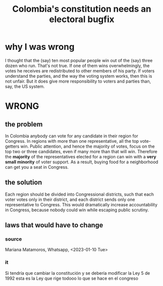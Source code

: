 :PROPERTIES:
:ID:       9a5bd227-9e5b-4464-ba45-52eea7b510f7
:END:
#+title: Colombia's constitution needs an electoral bugfix
* why I was wrong
  I thought that the (say) ten most popular people win out of the (say) three dozen who run. That's not true. If one of them wins overwhelmingly, the votes he receives are redistributed to other members of his party.
  If voters understand the parties, and the way the voting system works, then this is not unfair. But it does give more responsibility to voters and parties than, say, the US system.
* WRONG
** the problem
   In Colombia anybody can vote for any candidate in their region for Congress.
   In regions with more than one representative, all the top vote-getters win.
   Public attention, and hence the majority of votes, focus on the top two or three candidates, even if many more than that will win.
   Therefore the *majority* of the representatives elected for a region can win with a *very small minority* of voter support.
   As a result, buying food for a neighborhood can get you a seat in Congress.
** the solution
   Each region should be divided into Congressional districts, such that each voter votes only in their district, and each district sends only one representative to Congress. This would dramatically increase accountability in Congress, because nobody could win while escaping public scrutiny.
** laws that would have to change
*** source
    Mariana Matamoros, Whatsapp, <2023-01-10 Tue>
*** it
    Si tendría que cambiar la constitución
    y se debería modificar la Ley 5 de 1992
    esta es la Ley que rige todooo lo que se hace en el congreso
